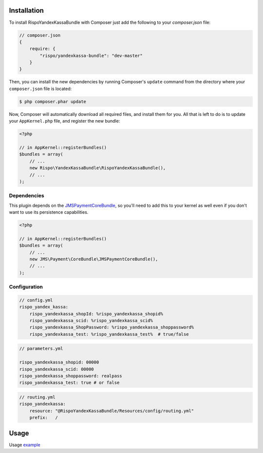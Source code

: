 ============
Installation
============


To install RispoYandexKassaBundle with Composer just add the following to your
`composer.json` file:

.. code-block :: js

    // composer.json
    {
        require: {
            "rispo/yandexkassa-bundle": "dev-master"
        }
    }


Then, you can install the new dependencies by running Composer's ``update``
command from the directory where your ``composer.json`` file is located:

.. code-block :: bash

    $ php composer.phar update

Now, Composer will automatically download all required files, and install them
for you. All that is left to do is to update your ``AppKernel.php`` file, and
register the new bundle:

.. code-block :: php

    <?php

    // in AppKernel::registerBundles()
    $bundles = array(
        // ...
        new Rispo\YandexKassaBundle\RispoYandexKassaBundle(),
        // ...
    );


Dependencies
------------
This plugin depends on the `JMSPaymentCoreBundle <https://github.com/schmittjoh/JMSPaymentCoreBundle/>`_, so you'll need to add this to your kernel
as well even if you don't want to use its persistence capabilities.

.. code-block :: php

    <?php

    // in AppKernel::registerBundles()
    $bundles = array(
        // ...
        new JMS\Payment\CoreBundle\JMSPaymentCoreBundle(),
        // ...
    );

Configuration
-------------

.. code-block :: yml

    // config.yml
    rispo_yandex_kassa:
        rispo_yandexkassa_shopId: %rispo_yandexkassa_shopid%
        rispo_yandexkassa_scid: %rispo_yandexkassa_scid%
        rispo_yandexkassa_ShopPassword: %rispo_yandexkassa_shoppassword%
        rispo_yandexkassa_test: %rispo_yandexkassa_test%  # true/false

.. code-block :: yml

    // parameters.yml

    rispo_yandexkassa_shopid: 00000
    rispo_yandexkassa_scid: 00000
    rispo_yandexkassa_shoppassword: realpass
    rispo_yandexkassa_test: true # or false

.. code-block :: yml

    // routing.yml
    rispo_yandexkassa:
        resource: "@RispoYandexKassaBundle/Resources/config/routing.yml"
        prefix:   /

=====
Usage
=====
Usage `example <https://github.com/schmittjoh/JMSPaymentCoreBundle/blob/master/Resources/doc/usage.rst>`_
